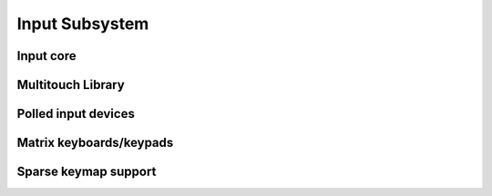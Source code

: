 .. -*- coding: utf-8; mode: rst -*-

.. _input_subsystem:

===============
Input Subsystem
===============


Input core
==========


.. kernel-doc:: include/linux/input.h
    :internal:

.. kernel-doc:: drivers/input/input.c
    :export:

.. kernel-doc:: drivers/input/ff-core.c
    :export:

.. kernel-doc:: drivers/input/ff-memless.c
    :export:

Multitouch Library
==================


.. kernel-doc:: include/linux/input/mt.h
    :internal:

.. kernel-doc:: drivers/input/input-mt.c
    :export:

Polled input devices
====================


.. kernel-doc:: include/linux/input-polldev.h
    :internal:

.. kernel-doc:: drivers/input/input-polldev.c
    :export:

Matrix keyboards/keypads
========================


.. kernel-doc:: include/linux/input/matrix_keypad.h
    :internal:

Sparse keymap support
=====================


.. kernel-doc:: include/linux/input/sparse-keymap.h
    :internal:

.. kernel-doc:: drivers/input/sparse-keymap.c
    :export:



.. ------------------------------------------------------------------------------
.. This file was automatically converted from DocBook-XML with the dbxml
.. library (https://github.com/return42/sphkerneldoc). The origin XML comes
.. from the linux kernel, refer to:
..
.. * https://github.com/torvalds/linux/tree/master/Documentation/DocBook
.. ------------------------------------------------------------------------------
